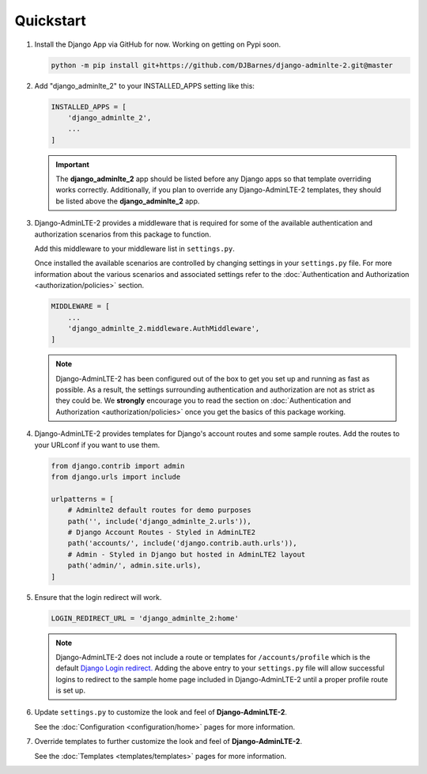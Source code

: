Quickstart
**********

1.  Install the Django App via GitHub for now. Working on getting on Pypi soon.

    .. code-block:: bash

        python -m pip install git+https://github.com/DJBarnes/django-adminlte-2.git@master


2.  Add "django_adminlte_2" to your INSTALLED_APPS setting like this:

    .. code-block:: python

        INSTALLED_APPS = [
            'django_adminlte_2',
            ...
        ]

    .. important::

        The **django_adminlte_2** app should be listed before any Django apps so
        that template overriding works correctly. Additionally, if you plan to
        override any Django-AdminLTE-2 templates, they should be listed above
        the **django_adminlte_2** app.


3.  Django-AdminLTE-2 provides a middleware that is required for some of the
    available authentication and authorization scenarios from this package to
    function.

    Add this middleware to your middleware list in ``settings.py``.

    Once installed the available scenarios are controlled by changing settings
    in your ``settings.py`` file.
    For more information about the various scenarios and associated settings
    refer to the
    :doc:`Authentication and Authorization <authorization/policies>` section.

    .. code-block:: python

       MIDDLEWARE = [
           ...
           'django_adminlte_2.middleware.AuthMiddleware',
       ]

    .. note::

        Django-AdminLTE-2 has been configured out of the box to get you set up
        and running as fast as possible. As a result, the settings surrounding
        authentication and authorization are not as strict as they could be.
        We **strongly** encourage you to read the section on
        :doc:`Authentication and Authorization <authorization/policies>`
        once you get the basics of this package working.


4.  Django-AdminLTE-2 provides templates for Django's account routes and some
    sample routes. Add the routes to your URLconf if you want to use them.

    .. code-block:: python

        from django.contrib import admin
        from django.urls import include

        urlpatterns = [
            # Adminlte2 default routes for demo purposes
            path('', include('django_adminlte_2.urls')),
            # Django Account Routes - Styled in AdminLTE2
            path('accounts/', include('django.contrib.auth.urls')),
            # Admin - Styled in Django but hosted in AdminLTE2 layout
            path('admin/', admin.site.urls),
        ]

5.  Ensure that the login redirect will work.

    .. code-block:: python

        LOGIN_REDIRECT_URL = 'django_adminlte_2:home'

    .. note::
        Django-AdminLTE-2 does not include a route or templates for
        ``/accounts/profile`` which is the default
        `Django Login redirect. <https://docs.djangoproject.com/en/dev/ref/settings/#login-redirect-url>`_
        Adding the above entry to your ``settings.py`` file
        will allow successful logins to redirect to the sample home page
        included in Django-AdminLTE-2 until a proper profile route is set up.

6.  Update ``settings.py`` to customize the look and feel of
    **Django-AdminLTE-2**.

    See the :doc:`Configuration <configuration/home>` pages for more information.


7.  Override templates to further customize the look and feel of
    **Django-AdminLTE-2**.

    See the :doc:`Templates <templates/templates>` pages for more information.
